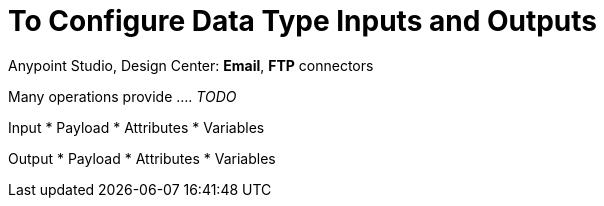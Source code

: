 = To Configure Data Type Inputs and Outputs
:keywords: connector, configuration
:toc:
:toc-title:

toc::[]

Anypoint Studio, Design Center: *Email*, *FTP* connectors

Many operations provide .... _TODO_

Input
* Payload
* Attributes
* Variables

Output
* Payload
* Attributes
* Variables
